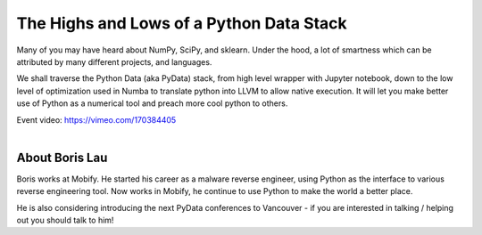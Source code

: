 .. _2016-lau:

The Highs and Lows of a Python Data Stack
=========================================

Many of you may have heard about NumPy, SciPy, and sklearn. Under the hood, a
lot of smartness which can be attributed by many different projects, and
languages. 

We shall traverse the Python Data (aka PyData) stack, from high level wrapper
with Jupyter notebook, down to the low level of optimization used in Numba to
translate python into LLVM to allow native execution. It will let you make
better use of Python as a numerical tool and preach more cool python to
others. 

| Event video: https://vimeo.com/170384405
|

About Boris Lau
---------------

Boris works at Mobify. He started his career as a malware reverse engineer,
using Python as the interface to various reverse engineering tool. Now works
in Mobify, he continue to use Python to make the world a better place. 

He is also considering introducing the next PyData conferences to Vancouver -
if you are interested in talking / helping out you should talk to him! 
